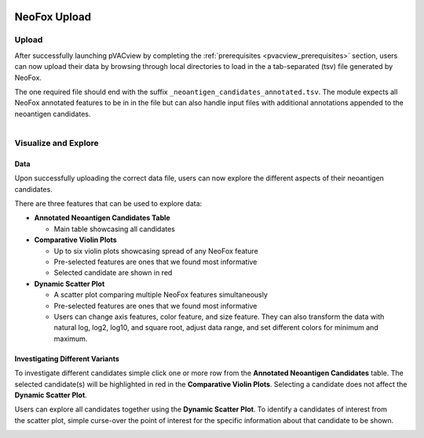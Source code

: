 .. image:: ../../images/pVACview_logo_trans-bg_sm_v4b.png
    :align: right
    :alt: pVACview logo

.. _neofox_upload:

NeoFox Upload
---------------

Upload
______

After successfully launching pVACview by completing the :ref:`prerequisites <pvacview_prerequisites>` section, users can now upload their data by browsing through
local directories to load in the a tab-separated (tsv) file generated by NeoFox.

The one required file should end with the suffix ``_neoantigen_candidates_annotated.tsv``.
The module expects all NeoFox annotated features to be in in the file but can also handle input files with additional annotations appended to the neoantigen candidates.

.. figure:: ../../images/screenshots/pvacview-neofox-upload.png
    :width: 1000px
    :align: right
    :alt: pVACview Upload
    :figclass: align-left


Visualize and Explore
_____________________

Data
****

Upon successfully uploading the correct data file, users can now explore the different aspects of their neoantigen candidates.

.. figure:: ../../images/screenshots/pvacview-neofox-maintable.png
    :width: 1000px
    :align: right
    :alt: pVACview Upload
    :figclass: align-left

There are three features that can be used to explore data:

- **Annotated Neoantigen Candidates Table**

  - Main table showcasing all candidates

- **Comparative Violin Plots**

  - Up to six violin plots showcasing spread of any NeoFox feature
  - Pre-selected features are ones that we found most informative
  - Selected candidate are shown in red

- **Dynamic Scatter Plot**

  - A scatter plot comparing multiple NeoFox features simultaneously
  - Pre-selected features are ones that we found most informative
  - Users can change axis features, color feature, and size feature. They can also transform the data with natural log, log2, log10, and square root, adjust data range, and set different colors for minimum and maximum.


Investigating Different Variants
********************************

To investigate different candidates simple click one or more row from the **Annotated Neoantigen Candidates** table. The selected candidate(s) will be highlighted in red in the **Comparative Violin Plots**. Selecting a candidate does not affect the **Dynamic Scatter Plot**.

.. figure:: ../../images/screenshots/pvacview-neofox-violinplots_selected.png
    :width: 1000px
    :align: right
    :alt: pVACview Upload
    :figclass: align-left

Users can explore all candidates together using the **Dynamic Scatter Plot**. To identify a candidates of interest from the scatter plot, simple curse-over the point of interest for the specific information about that candidate to be shown.

.. figure:: ../../images/screenshots/pvacview-neofox-dynamicscatterplot_selected.png
    :width: 1000px
    :align: right
    :alt: pVACview Upload
    :figclass: align-left
